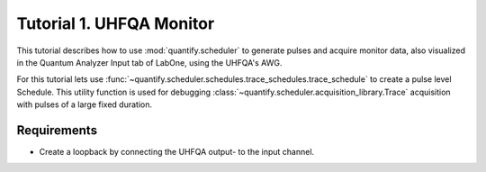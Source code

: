 .. _sec-zhinst-1:

Tutorial 1. UHFQA Monitor
=========================

This tutorial describes how to use :mod:`quantify.scheduler` to generate pulses and acquire monitor data,
also visualized in the Quantum Analyzer Input tab of LabOne, using the UHFQA's AWG.

For this tutorial lets use :func:`~quantify.scheduler.schedules.trace_schedules.trace_schedule` to create a
pulse level Schedule. This utility function is used for debugging :class:`~quantify.scheduler.acquisition_library.Trace` 
acquisition with pulses of a large fixed duration.

Requirements
^^^^^^^^^^^^

- Create a loopback by connecting the UHFQA output- to the input channel.

.. code-block:: python
    :linenos:

    from typing import Dict, Any
    import logging
    import json
    import numpy as np
    import matplotlib.pyplot as plt
    from pathlib import Path

    from qcodes.instrument.base import Instrument
    from zhinst.qcodes import UHFQA

    from quantify.scheduler.schedules.trace_schedules import trace_schedule
    from quantify.scheduler.compilation import qcompile

    # Debug only
    # logging.getLogger().setLevel(logging.DEBUG)

.. code-block:: python
    :linenos:

    # Create a schedule using the `Trace` acquisition protocol
    # The `trace_schedule` is a Schedule defined on pulse-level.
    # This schedule should only be used for testing UHFQA monitor output.
    schedule = trace_schedule(
        pulse_amp=1,
        pulse_duration=16e-9,
        pulse_delay=0,
        frequency=7.04e9,
        acquisition_delay=2e-9,
        integration_time=1e-6,
        port="q0:res", 
        clock="q0.ro", 
        init_duration=1e-5,
    )
    schedule.repetitions = 1

.. code-block:: python
    :linenos:
    :emphasize-lines: 24

    def load_example_json_scheme(filename: str) -> Dict[str, Any]:
        import quantify.scheduler.schemas.examples as examples
        path = Path(examples.__file__).parent.joinpath(filename)
        return json.loads(path.read_text())
    
    # Load example configuration from quantify.scheduler.schemas.examples
    device_config_map = (load_example_json_scheme('transmon_test_config.json'))

    # Set the UHFQA `ref` trigger(Reference source trigger) option to "none"
    # The UHFQA is not controlling any marker or triggers
    zhinst_hardware_map: Dict[str, Any] = json.loads(
    """
    {
      "backend": "quantify.scheduler.backends.zhinst_backend.compile_backend",
      "devices": [
        {
          "name": "uhfqa0",
          "type": "UHFQA", 
          "ref": "none",
          "channel_0": {
            "port": "q0:res",
            "clock": "q0.ro",
            "mode": "real",
            "lo_freq": 4.8e9,
            "interm_freq": -50e6
          }
        }
      ]
    }
    """
    )

.. code-block:: python
    :linenos:

    # Compile schedule for the backend configuration
    zi_backend = qcompile(schedule, device_config_map, zhinst_hardware_map)

.. code-block:: python
    :linenos:

    # Instantiate ZI Instruments
    # Note that the device name in the hardware map must match the Instrument name.
    # for example: uhfqa0 or hdawg0
    uhfqa = UHFQA('uhfqa0', 'dev2299', host='localhost', interface='1GbE')

.. code-block:: python
    :linenos:
    
    # Configure the Instruments
    for instrument_name, settings_builder in zi_backend.settings.items():
        instrument = Instrument.find_instrument(instrument_name)
        zi_settings = settings_builder.build(instrument)

        # Apply settings to the Instrument
        zi_settings.apply()

        # Optionally serialize the settings to file storage
        root = Path('.')
        zi_settings.serialize(root)


.. code-block:: python
    :linenos:

    # Run the UHFQA AWG
    uhfqa.awg.run()
    uhfqa.awg.wait_done()

    # Resolve the results by querying the UHFQA monitor nodes
    acq_channel_results = dict()
    for acq_channel, resolve in acq_channel_resolvers_map.items():
        acq_channel_results[acq_channel] = resolve()

.. code-block:: python
    :linenos:

    # Plot acquisition results
    labels = []
    for i, result in acq_channel_results.items():
        labels.append(f"acq_channel #{i} real")
        plt.plot(result.real)

        labels.append(f"acq_channel #{i} imag")
        plt.plot(result.imag)

    plt.legend(labels)
